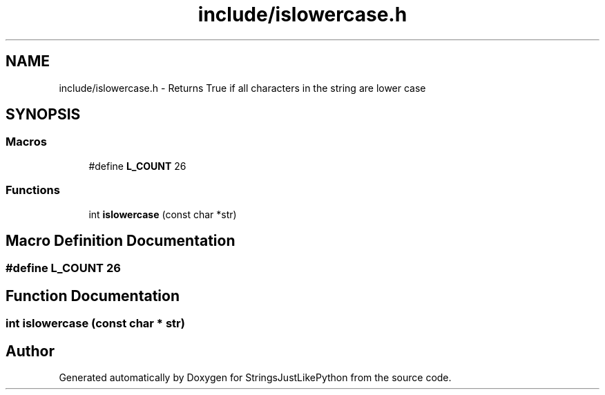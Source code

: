 .TH "include/islowercase.h" 3 "Version 5.1" "StringsJustLikePython" \" -*- nroff -*-
.ad l
.nh
.SH NAME
include/islowercase.h - Returns True if all characters in the string are lower case
.SH SYNOPSIS
.br
.PP
.SS "Macros"

.in +1c
.ti -1c
.RI "#define \fBL_COUNT\fP   26"
.br
.in -1c
.SS "Functions"

.in +1c
.ti -1c
.RI "int \fBislowercase\fP (const char *str)"
.br
.in -1c
.SH "Macro Definition Documentation"
.PP 
.SS "#define L_COUNT   26"

.SH "Function Documentation"
.PP 
.SS "int islowercase (const char * str)"

.SH "Author"
.PP 
Generated automatically by Doxygen for StringsJustLikePython from the source code\&.

